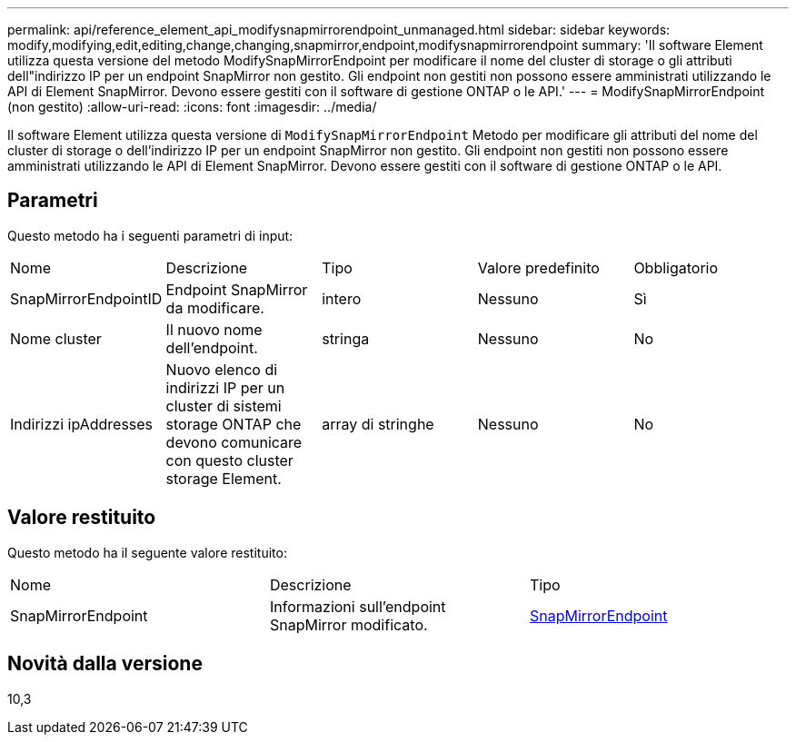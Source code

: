 ---
permalink: api/reference_element_api_modifysnapmirrorendpoint_unmanaged.html 
sidebar: sidebar 
keywords: modify,modifying,edit,editing,change,changing,snapmirror,endpoint,modifysnapmirrorendpoint 
summary: 'Il software Element utilizza questa versione del metodo ModifySnapMirrorEndpoint per modificare il nome del cluster di storage o gli attributi dell"indirizzo IP per un endpoint SnapMirror non gestito. Gli endpoint non gestiti non possono essere amministrati utilizzando le API di Element SnapMirror. Devono essere gestiti con il software di gestione ONTAP o le API.' 
---
= ModifySnapMirrorEndpoint (non gestito)
:allow-uri-read: 
:icons: font
:imagesdir: ../media/


[role="lead"]
Il software Element utilizza questa versione di `ModifySnapMirrorEndpoint` Metodo per modificare gli attributi del nome del cluster di storage o dell'indirizzo IP per un endpoint SnapMirror non gestito. Gli endpoint non gestiti non possono essere amministrati utilizzando le API di Element SnapMirror. Devono essere gestiti con il software di gestione ONTAP o le API.



== Parametri

Questo metodo ha i seguenti parametri di input:

|===


| Nome | Descrizione | Tipo | Valore predefinito | Obbligatorio 


 a| 
SnapMirrorEndpointID
 a| 
Endpoint SnapMirror da modificare.
 a| 
intero
 a| 
Nessuno
 a| 
Sì



 a| 
Nome cluster
 a| 
Il nuovo nome dell'endpoint.
 a| 
stringa
 a| 
Nessuno
 a| 
No



 a| 
Indirizzi ipAddresses
 a| 
Nuovo elenco di indirizzi IP per un cluster di sistemi storage ONTAP che devono comunicare con questo cluster storage Element.
 a| 
array di stringhe
 a| 
Nessuno
 a| 
No

|===


== Valore restituito

Questo metodo ha il seguente valore restituito:

|===


| Nome | Descrizione | Tipo 


 a| 
SnapMirrorEndpoint
 a| 
Informazioni sull'endpoint SnapMirror modificato.
 a| 
xref:reference_element_api_snapmirrorendpoint.adoc[SnapMirrorEndpoint]

|===


== Novità dalla versione

10,3
